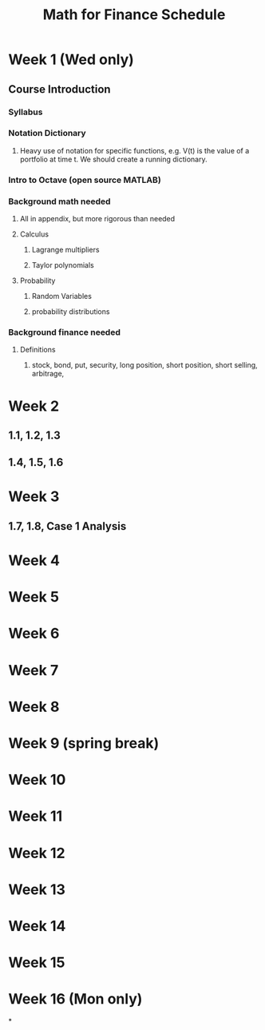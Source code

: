 #+TITLE: Math for Finance Schedule
#+STARTUP: showall indent align inlineimages nologdone



* Week 1 (Wed only)
** Course Introduction
*** Syllabus
*** Notation Dictionary
**** Heavy use of notation for specific functions, e.g. V(t) is the value of a portfolio at time t.  We should create a running dictionary.
*** Intro to Octave (open source MATLAB)
*** Background math needed
**** All in appendix, but more rigorous than needed
**** Calculus
***** Lagrange multipliers
***** Taylor polynomials
**** Probability
***** Random Variables
***** probability distributions
*** Background finance needed
**** Definitions
***** stock, bond, put, security, long position, short position, short selling, arbitrage,
* Week 2
** 1.1, 1.2, 1.3
** 1.4, 1.5, 1.6
* Week 3
** 1.7, 1.8, Case 1 Analysis

* Week 4
* Week 5
* Week 6
* Week 7
* Week 8
* Week 9 (spring break)
* Week 10
* Week 11
* Week 12
* Week 13
* Week 14
* Week 15
* Week 16 (Mon only)
*

